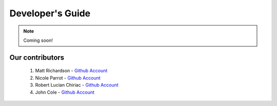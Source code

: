 .. _devguide-chapter:

#################
Developer's Guide
#################

.. note::

   Coming soon!

..
  ************************
  Debugging a faulty board
  ************************

  ********************************
  Reflashing GoPiGo3
  ********************************

  ****************************************
  Custom libraries
  ****************************************

****************
Our contributors
****************

   1. Matt Richardson - `Github Account <https://github.com/mattallen37/>`__
   2. Nicole Parrot - `Github Account <https://github.com/cleoqc/>`__
   3. Robert Lucian Chiriac - `Github Account <https://github.com/RobertLucian/>`__
   4. John Cole - `Github Account <https://github.com/johnisanerd/>`__
